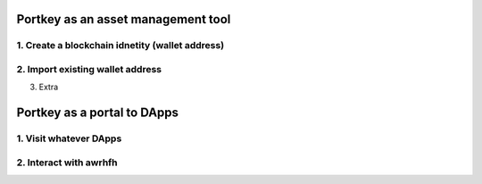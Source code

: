Portkey as an asset management tool
=====

1. Create a blockchain idnetity (wallet address)
-----

2. Import existing wallet address
-----

3. Extra

Portkey as a portal to DApps
======

1. Visit whatever DApps
----

2. Interact with awrhfh
-----
